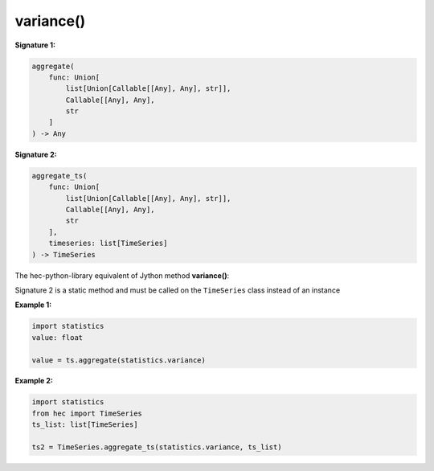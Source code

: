 variance()
==========

**Signature 1:**

.. code-block:: python

    aggregate(
        func: Union[
            list[Union[Callable[[Any], Any], str]],
            Callable[[Any], Any],
            str
        ]
    ) -> Any

**Signature 2:**

.. code-block:: python

    aggregate_ts(
        func: Union[
            list[Union[Callable[[Any], Any], str]],
            Callable[[Any], Any],
            str
        ],
        timeseries: list[TimeSeries]
    ) -> TimeSeries

The hec-python-library equivalent of Jython method **variance()**:


Signature 2 is a static method and must be called on the ``TimeSeries`` class instead of an instance

**Example 1:**

.. code-block:: python

    import statistics
    value: float

    value = ts.aggregate(statistics.variance)


**Example 2:**

.. code-block:: python

    import statistics
    from hec import TimeSeries
    ts_list: list[TimeSeries]

    ts2 = TimeSeries.aggregate_ts(statistics.variance, ts_list)

